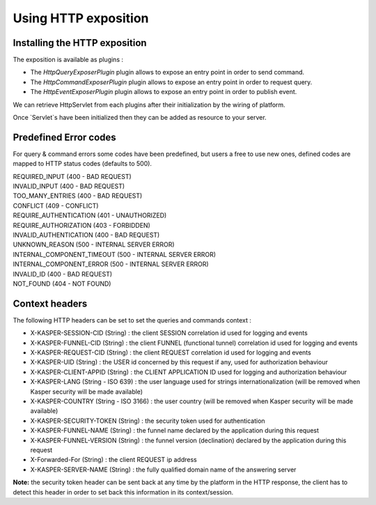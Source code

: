 

Using HTTP exposition
========================

..  _Installing_the_HTTP_exposition:

Installing the HTTP exposition
------------------------

The exposition is available as plugins :

- The `HttpQueryExposerPlugin` plugin allows to expose an entry point in order to send command.
- The `HttpCommandExposerPlugin` plugin allows to expose an entry point in order to request query.
- The `HttpEventExposerPlugin` plugin allows to expose an entry point in order to publish event.

We can retrieve HttpServlet from each plugins after their initialization by the wiring of platform.

.. code-block:: java
    :linenos:

    ObjectMapper objectMapper = ObjectMapperProvider.INSTANCE.mapper()

    HttpCommandExposerPlugin httpCommandExposerPlugin = new HttpCommandExposerPlugin(objectMapper);
    HttpQueryExposerPlugin httpQueryExposerPlugin = new HttpQueryExposerPlugin(objectMapper);
    HttpEventExposerPlugin httpEventExposerPlugin = new HttpEventExposerPlugin(objectMapper);

    Platform platform = new Platform.Builder()
        .addPlugin(httpCommandExposerPlugin)
        .addPlugin(httpQueryExposerPlugin)
        .addPlugin(httpEventExposerPlugin)
        .build()

    HttpServlet commandExposerServlet = httpCommandExposerPlugin.getHttpExposer();
    HttpServlet queryExposerServlet = httpQueryExposerPlugin.getHttpExposer();
    HttpServlet eventExposerServlet = httpEventExposerPlugin.getHttpExposer();


Once `Servlet`s have been initialized then they can be added as resource to your server.

..  _Predrefined_Error_codes:

Predefined Error codes
----------------------

For query & command errors some codes have been predefined, but users a free to use new ones, defined codes are mapped to HTTP status codes (defaults to 500).

| REQUIRED_INPUT (400 - BAD REQUEST)
| INVALID_INPUT (400 - BAD REQUEST)
| TOO_MANY_ENTRIES (400 - BAD REQUEST)
| CONFLICT (409 - CONFLICT)
| REQUIRE_AUTHENTICATION (401 - UNAUTHORIZED)
| REQUIRE_AUTHORIZATION (403 - FORBIDDEN)
| INVALID_AUTHENTICATION (400 - BAD REQUEST)
| UNKNOWN_REASON (500 - INTERNAL SERVER ERROR)
| INTERNAL_COMPONENT_TIMEOUT (500 - INTERNAL SERVER ERROR)
| INTERNAL_COMPONENT_ERROR (500 - INTERNAL SERVER ERROR)
| INVALID_ID (400 - BAD REQUEST)
| NOT_FOUND (404 - NOT FOUND)

..  _Context_headers:

Context headers
---------------

The following HTTP headers can be set to set the queries and commands context :

* X-KASPER-SESSION-CID (String) : the client SESSION correlation id used for logging and events
* X-KASPER-FUNNEL-CID (String) : the client FUNNEL (functional tunnel) correlation id used for logging and events
* X-KASPER-REQUEST-CID (String) : the client REQUEST correlation id used for logging and events
* X-KASPER-UID (String) : the USER id concerned by this request if any, used for authorization behaviour
* X-KASPER-CLIENT-APPID (String) : the CLIENT APPLICATION ID used for logging and authorization behaviour
* X-KASPER-LANG (String - ISO 639) : the user language used for strings internationalization (will be removed when Kasper security will be made available)
* X-KASPER-COUNTRY (String - ISO 3166) : the user country (will be removed when Kasper security will be made available)
* X-KASPER-SECURITY-TOKEN (String) : the security token used for authentication
* X-KASPER-FUNNEL-NAME (String) : the funnel name declared by the application during this request
* X-KASPER-FUNNEL-VERSION (String) : the funnel version (declination) declared by the application during this request
* X-Forwarded-For (String) : the client REQUEST ip address
* X-KASPER-SERVER-NAME (String) : the fully qualified domain name of the answering server

**Note:** the security token header can be sent back at any time by the platform in the HTTP response, the client has to detect this header in order to
set back this information in its context/session.